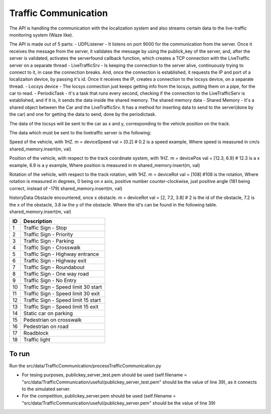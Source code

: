 Traffic Communication
=====================

The API is handling the communication with the localization system and also streams certain data to the live-traffic monitoring system (Waze like).

The API is made out of 5 parts:
- UDPListener - It listens on port 9000 for the communication from the server. Once it receives the message from the server, it validates the message by using the publick_key of the server, and, after the server is validated, activates the serverfound callback function, which creates a TCP connection with the LiveTraffic server on a separate thread
- LiveTrafficSrv - Is keeping the connection to the server alive, continuously trying to connect to it, in case the connection breaks. And, once the connection is established, it requests the IP and port of a localizaiton device, by passing it's id. Once it receives the IP, creates a connection to the locsys device, on a separate thread.
- Locsys device - The locsys connection just keeps getting info from the locsys, putting them on a pipe, for the car to read.
- PeriodicTask - It's a task that runs every second, checking if the connection to the LiveTrafficServ is established, and if it is, it sends the data inside the shared memory. The shared memory data
- Shared Memory - It's a shared object between the Car and the LiveTrafficSrv. It has a method for inserting data to send to the server(done by the car) and one for getting the data to send, done by the periodictask.

The data of the locsys will be sent to the car as x and y, corresponding to the vehicle position on the track. 

The data which must be sent to the livetraffic server is the following:

Speed of the vehicle, with 1HZ.
m = deviceSpeed
val = [0.2] # 0.2 is a speed example, Where speed is measured in cm/s
shared_memory.insert(m, val)


Position of the vehicle, with respect to the track coordinate system, with 1HZ.
m = devicePos
val = [12.3, 6.9] # 12.3 is a x example, 6.9 is a y example, Where position is measured in m
shared_memory.insert(m, val)


Rotation of the vehicle, with respect to the track rotation, with 1HZ.
m = deviceRot
val = [108] #108 is the rotation, Where rotation is measured in degrees, 0 being on x axis, positive number counter-clockwise, just positive angle (181 being correct, instead of -179)
shared_memory.insert(m, val)

historyData
Obstacle encountered, once x obstacle.
m = deviceRot
val = [2, 7.2, 3.8] # 2 is the id of the obstacle, 7.2 is the x of the obstacle, 3.8 iw the y of the obstacle. Where the id's can be found in the following table.
shared_memory.insert(m, val)

+-----+-------------------------------------+
| ID  | Description                         |
+=====+=====================================+
| 1   | Traffic Sign - Stop                 |
+-----+-------------------------------------+
| 2   | Traffic Sign - Priority             |
+-----+-------------------------------------+
| 3   | Traffic Sign - Parking              |
+-----+-------------------------------------+
| 4   | Traffic Sign - Crosswalk            |
+-----+-------------------------------------+
| 5   | Traffic Sign - Highway entrance     |
+-----+-------------------------------------+
| 6   | Traffic Sign - Highway exit         |
+-----+-------------------------------------+
| 7   | Traffic Sign - Roundabout           |
+-----+-------------------------------------+
| 8   | Traffic Sign - One way road         |
+-----+-------------------------------------+
| 9   | Traffic Sign - No Entry             |
+-----+-------------------------------------+
| 10  | Traffic Sign - Speed limit 30 start |
+-----+-------------------------------------+
| 11  | Traffic Sign - Speed limit 30 exit  |
+-----+-------------------------------------+
| 12  | Traffic Sign - Speed limit 15 start |
+-----+-------------------------------------+
| 13  | Traffic Sign - Speed limit 15 exit  |
+-----+-------------------------------------+
| 14  | Static car on parking               |
+-----+-------------------------------------+
| 15  | Pedestrian on crosswalk             |
+-----+-------------------------------------+
| 16  | Pedestrian on road                  |
+-----+-------------------------------------+
| 17  | Roadblock                           |
+-----+-------------------------------------+
| 18  | Traffic light                       |
+-----+-------------------------------------+

To run
------
Run the src/data/TrafficCommunication/processTrafficCommunication.py

- For tesing purposes, publickey_server_test.pem should be used (self.filename = "src/data/TrafficCommunication/useful/publickey_server_test.pem" should be the value of line 39), as it connects to the simulated server.
- For the competition, publickey_server.pem should be used (self.filename = "src/data/TrafficCommunication/useful/publickey_server.pem" should be the value of line 39)  
